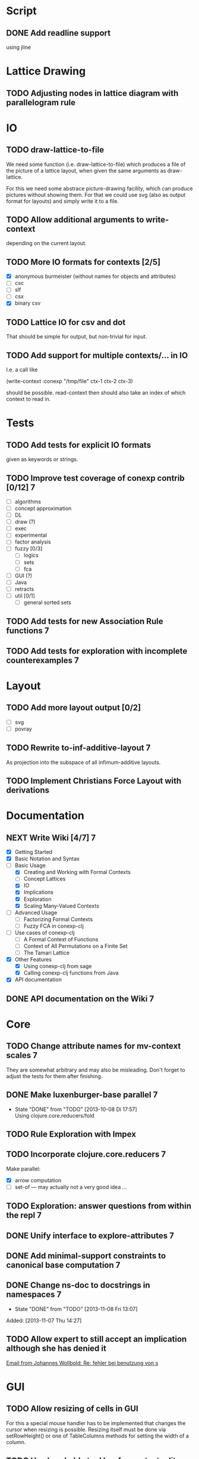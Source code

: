 # -*- mode: org -*-
#+startup: content
#+startup: hidestars
#+filetags: CONEXP
#+category: conexp-clj

* Script
** DONE Add readline support
   using jline
* Lattice Drawing
** TODO Adjusting nodes in lattice diagram with parallelogram rule
* IO
** TODO draw-lattice-to-file
   We need some function (i.e. draw-lattice-to-file) which produces a
   file of the picture of a lattice layout, when given the same
   arguments as draw-lattice.

   For this we need some abstrace picture-drawing facility, which can
   produce pictures without showing them. For that we could use svg
   (also as output format for layouts) and simply write it to a file.
** TODO Allow additional arguments to write-context
   depending on the current layout.
** TODO More IO formats for contexts [2/5]
   - [X] anonymous burmeister (without names for objects and
     attributes)
   - [ ] csc
   - [ ] slf
   - [ ] csx
   - [X] binary csv
** TODO Lattice IO for csv and dot
   That should be simple for output, but non-trivial for input.
** TODO Add support for multiple contexts/... in IO
   I.e. a call like

     (write-context :conexp "/tmp/file" ctx-1 ctx-2 ctx-3)

   should be possible. read-context then should also take an index of
   which context to read in.
* Tests
** TODO Add tests for explicit IO formats
   given as keywords or strings.
** TODO Improve test coverage of conexp contrib [0/12]                    :7:
   - [ ] algorithms
   - [ ] concept approximation
   - [ ] DL
   - [ ] draw (?)
   - [ ] exec
   - [ ] experimental
   - [ ] factor analysis
   - [ ] fuzzy [0/3]
     - [ ] logics
     - [ ] sets
     - [ ] fca
   - [ ] GUI (?)
   - [ ] Java
   - [ ] retracts
   - [ ] util [0/1]
     - [ ] general sorted sets
** TODO Add tests for new Association Rule functions                      :7:
** TODO Add tests for exploration with incomplete counterexamples         :7:
* Layout
** TODO Add more layout output [0/2]
   - [ ] svg
   - [ ] povray
** TODO Rewrite to-inf-additive-layout                                    :7:
   As projection into the subspace of all infimum-additive layouts.
** TODO Implement Christians Force Layout with derivations
* Documentation
** NEXT Write Wiki [4/7]                                                  :7:
   :PROPERTIES:
   :Effort:   5:00
   :END:
   - [X] Getting Started
   - [X] Basic Notation and Syntax
   - [-] Basic Usage
     - [X] Creating and Working with Formal Contexts
     - [ ] Concept Lattices
     - [X] IO
     - [X] Implications
     - [X] Exploration
     - [X] Scaling Many-Valued Contexts
   - [ ] Advanced Usage
     - [ ] Factorizing Formal Contexts
     - [ ] Fuzzy FCA in conexp-clj
   - [ ] Use cases of conexp-clj
     - [ ] A Formal Context of Functions
     - [ ] Context of All Permutations on a Finite Set
     - [ ] The Tamari Lattice
   - [X] Other Features
     - [X] Using conexp-clj from sage
     - [X] Calling conexp-clj functions from Java
   - [X] API documentation
** DONE API documentation on the Wiki                                     :7:
* Core
** TODO Change attribute names for mv-context scales                      :7:
   They are somewhat arbitrary and may also be misleading. Don't
   forget to adjust the tests for them after finishing.
** DONE Make luxenburger-base parallel                                    :7:
   - State "DONE"       from "TODO"       [2013-10-08 Di 17:57] \\
     Using clojure.core.reducers/fold
** TODO Rule Exploration with Impex
** TODO Incorporate clojure.core.reducers                                 :7:
   Make parallel:
   - [X] arrow computation
   - [ ] set-of — may actually not a very good idea …
** TODO Exploration: answer questions from within the repl                :7:
** DONE Unify interface to explore-attributes                             :7:
** DONE Add minimal-support constraints to canonical base computation     :7:
** DONE Change ns-doc to docstrings in namespaces                         :7:
   - State "DONE"       from "TODO"       [2013-11-08 Fri 13:07]
   :LOGBOOK:
   CLOCK: [2013-11-07 Thu 14:27]--[2013-11-07 Thu 14:28] =>  0:01
   :END:
   Added: [2013-11-07 Thu 14:27]
** TODO Allow expert to still accept an implication although she has denied it
   :LOGBOOK:
   CLOCK: [2013-12-16 Mon 10:11]--[2013-12-16 Mon 10:12] =>  0:01
   :END:
   [[gnus:nnmaildir%2Bzih:projects.ros#52A83E84.7070501@uni-rostock.de][Email from Johannes Wollbold: Re: fehler bei benutzung von s]]

* GUI
** TODO Allow resizing of cells in GUI
   For this a special mouse handler has to be implemented that changes the cursor when
   resizing is possible.  Resizing itself must be done via setRowHeight() or one of
   TableColumns methods for setting the width of a column.
** TODO Use breakable tool bar for context editor
** TODO GUI context editor
** TODO GUI lattice editor
** TODO GUI code editor
** TODO GUI plugin browser
** TODO Undo for GUI
** DONE Fix neverending rotation when choosing another tab
* Bugs
** DONE Fix error for conexp-clj's gui                                    :7:
   - State "DONE"       from "TODO"       [2013-09-26 Do 15:25]
   CLOCK: [2013-08-21 Mi 12:39]--[2013-08-21 Mi 12:39] =>  0:00
   Added: [2013-08-21 Mi 12:39]
** DONE conexp-clj: find out whether there is a bug in canonical-base with background knowledge
   - State "DONE"       from "NEXT"       [2013-09-04 Mi 18:02] \\
     Apparently, there was one: the computation of the canonical base with background
     knowledge unconditionally started with ∅ as the first premises, which is not correct if
     one has implications of the form ∅ ⇒ A for some A ⊆ M.  Fixed that, added some (small)
     test case for it and added Johannes as contributor to conexp-clj.
   - State "NEXT"       from "TODO"       [2013-09-04 Mi 17:10] \\
     Making first reasonability tests with the data from Johannes
   See Johannes information on this
   :LOGBOOK:
   CLOCK: [2013-09-04 Mi 17:11]--[2013-09-04 Mi 18:02] =>  0:51
   CLOCK: [2013-09-04 Mi 15:50]--[2013-09-04 Mi 15:51] =>  0:01
   :END:
   Added: [2013-09-04 Mi 15:50]

** DONE Check whether counterexample is valid in incomplete exploration   :7:
   - State "DONE"       from "TODO"       [2013-09-30 Mo 14:02]
   :LOGBOOK:
   CLOCK: [2013-09-30 Mo 13:47]--[2013-09-30 Mo 14:02] =>  0:15
   :END:

** DONE improve-basic-order sometimes causes errors
   - State "DONE"       from "TODO"       [2013-10-10 Thu 14:36] \\
     Should not happen anymore: the reason supposely was that the original test was not
     transitive.  The new implementation just uses (lectic-< base (clop #{y}) (clop #{x})),
     which should be.  However, it remains to be checked whether this really is what
     improve-basic-order should do …
   Like 'Comparison method violates its general contract!'
